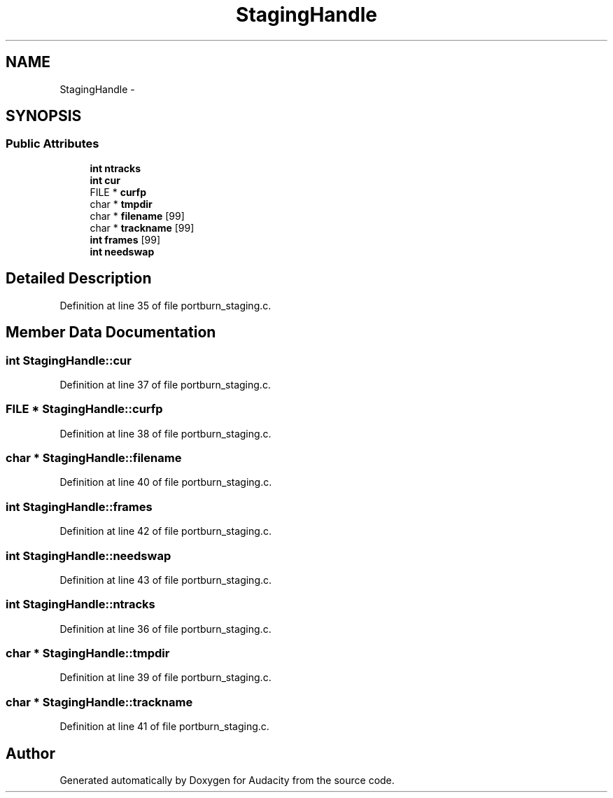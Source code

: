 .TH "StagingHandle" 3 "Thu Apr 28 2016" "Audacity" \" -*- nroff -*-
.ad l
.nh
.SH NAME
StagingHandle \- 
.SH SYNOPSIS
.br
.PP
.SS "Public Attributes"

.in +1c
.ti -1c
.RI "\fBint\fP \fBntracks\fP"
.br
.ti -1c
.RI "\fBint\fP \fBcur\fP"
.br
.ti -1c
.RI "FILE * \fBcurfp\fP"
.br
.ti -1c
.RI "char * \fBtmpdir\fP"
.br
.ti -1c
.RI "char * \fBfilename\fP [99]"
.br
.ti -1c
.RI "char * \fBtrackname\fP [99]"
.br
.ti -1c
.RI "\fBint\fP \fBframes\fP [99]"
.br
.ti -1c
.RI "\fBint\fP \fBneedswap\fP"
.br
.in -1c
.SH "Detailed Description"
.PP 
Definition at line 35 of file portburn_staging\&.c\&.
.SH "Member Data Documentation"
.PP 
.SS "\fBint\fP StagingHandle::cur"

.PP
Definition at line 37 of file portburn_staging\&.c\&.
.SS "FILE * StagingHandle::curfp"

.PP
Definition at line 38 of file portburn_staging\&.c\&.
.SS "char * StagingHandle::filename"

.PP
Definition at line 40 of file portburn_staging\&.c\&.
.SS "\fBint\fP StagingHandle::frames"

.PP
Definition at line 42 of file portburn_staging\&.c\&.
.SS "\fBint\fP StagingHandle::needswap"

.PP
Definition at line 43 of file portburn_staging\&.c\&.
.SS "\fBint\fP StagingHandle::ntracks"

.PP
Definition at line 36 of file portburn_staging\&.c\&.
.SS "char * StagingHandle::tmpdir"

.PP
Definition at line 39 of file portburn_staging\&.c\&.
.SS "char * StagingHandle::trackname"

.PP
Definition at line 41 of file portburn_staging\&.c\&.

.SH "Author"
.PP 
Generated automatically by Doxygen for Audacity from the source code\&.
